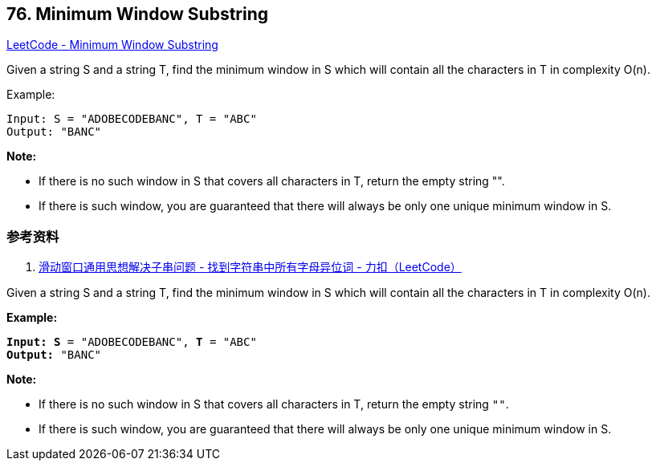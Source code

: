== 76. Minimum Window Substring

https://leetcode.com/problems/minimum-window-substring/[LeetCode - Minimum Window Substring]

Given a string S and a string T, find the minimum window in S which will contain all the characters in T in complexity O(n).

.Example:
----
Input: S = "ADOBECODEBANC", T = "ABC"
Output: "BANC"
----

*Note:*

* If there is no such window in S that covers all characters in T, return the empty string "".
* If there is such window, you are guaranteed that there will always be only one unique minimum window in S.

=== 参考资料

. https://leetcode-cn.com/problems/find-all-anagrams-in-a-string/solution/hua-dong-chuang-kou-tong-yong-si-xiang-jie-jue-zi-/[滑动窗口通用思想解决子串问题 - 找到字符串中所有字母异位词 - 力扣（LeetCode）]

Given a string S and a string T, find the minimum window in S which will contain all the characters in T in complexity O(n).

*Example:*

[subs="verbatim,quotes,macros"]
----
*Input: S* = "ADOBECODEBANC", *T* = "ABC"
*Output:* "BANC"
----

*Note:*


* If there is no such window in S that covers all characters in T, return the empty string `""`.
* If there is such window, you are guaranteed that there will always be only one unique minimum window in S.


